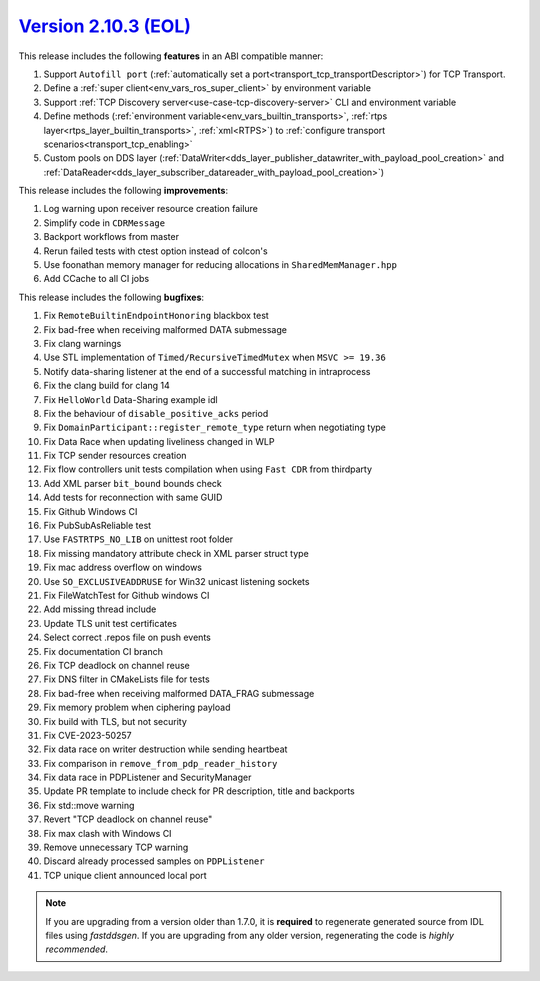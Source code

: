 `Version 2.10.3 (EOL) <https://fast-dds.docs.eprosima.com/en/v2.10.3/index.html>`_
^^^^^^^^^^^^^^^^^^^^^^^^^^^^^^^^^^^^^^^^^^^^^^^^^^^^^^^^^^^^^^^^^^^^^^^^^^^^^^^^^^

This release includes the following **features** in an ABI compatible manner:

1. Support ``Autofill port`` (:ref:`automatically set a port<transport_tcp_transportDescriptor>`) for TCP Transport.
2. Define a :ref:`super client<env_vars_ros_super_client>` by environment variable
3. Support :ref:`TCP Discovery server<use-case-tcp-discovery-server>` CLI and environment variable
4. Define methods (:ref:`environment variable<env_vars_builtin_transports>`,
   :ref:`rtps layer<rtps_layer_builtin_transports>`, :ref:`xml<RTPS>`) to
   :ref:`configure transport scenarios<transport_tcp_enabling>`
5. Custom pools on DDS layer (:ref:`DataWriter<dds_layer_publisher_datawriter_with_payload_pool_creation>` and
   :ref:`DataReader<dds_layer_subscriber_datareader_with_payload_pool_creation>`)

This release includes the following **improvements**:

1. Log warning upon receiver resource creation failure
2. Simplify code in ``CDRMessage``
3. Backport workflows from master
4. Rerun failed tests with ctest option instead of colcon's
5. Use foonathan memory manager for reducing allocations in ``SharedMemManager.hpp``
6. Add CCache to all CI jobs

This release includes the following **bugfixes**:

1. Fix ``RemoteBuiltinEndpointHonoring`` blackbox test
2. Fix bad-free when receiving malformed DATA submessage
3. Fix clang warnings
4. Use STL implementation of ``Timed/RecursiveTimedMutex`` when ``MSVC >= 19.36``
5. Notify data-sharing listener at the end of a successful matching in intraprocess
6. Fix the clang build for clang 14
7. Fix ``HelloWorld`` Data-Sharing example idl
8. Fix the behaviour of ``disable_positive_acks`` period
9. Fix ``DomainParticipant::register_remote_type`` return when negotiating type
10. Fix Data Race when updating liveliness changed in WLP
11. Fix TCP sender resources creation
12. Fix flow controllers unit tests compilation when using ``Fast CDR`` from thirdparty
13. Add XML parser ``bit_bound`` bounds check
14. Add tests for reconnection with same GUID
15. Fix Github Windows CI
16. Fix PubSubAsReliable test
17. Use ``FASTRTPS_NO_LIB`` on unittest root folder
18. Fix missing mandatory attribute check in XML parser struct type
19. Fix mac address overflow on windows
20. Use ``SO_EXCLUSIVEADDRUSE`` for Win32 unicast listening sockets
21. Fix FileWatchTest for Github windows CI
22. Add missing thread include
23. Update TLS unit test certificates
24. Select correct .repos file on push events
25. Fix documentation CI branch
26. Fix TCP deadlock on channel reuse
27. Fix DNS filter in CMakeLists file for tests
28. Fix bad-free when receiving malformed DATA_FRAG submessage
29. Fix memory problem when ciphering payload
30. Fix build with TLS, but not security
31. Fix CVE-2023-50257
32. Fix data race on writer destruction while sending heartbeat
33. Fix comparison in ``remove_from_pdp_reader_history``
34. Fix data race in PDPListener and SecurityManager
35. Update PR template to include check for PR description, title and backports
36. Fix std::move warning
37. Revert "TCP deadlock on channel reuse"
38. Fix max clash with Windows CI
39. Remove unnecessary TCP warning
40. Discard already processed samples on ``PDPListener``
41. TCP unique client announced local port

.. note::
  If you are upgrading from a version older than 1.7.0, it is **required** to regenerate generated source from IDL
  files using *fastddsgen*.
  If you are upgrading from any older version, regenerating the code is *highly recommended*.
